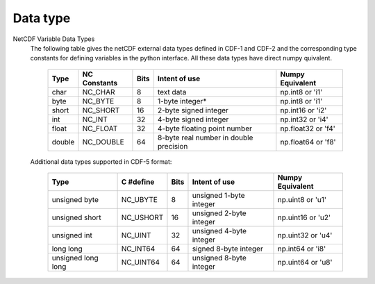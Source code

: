 ===========================
Data type
===========================

NetCDF Variable Data Types
 The following table gives the netCDF external data types defined in CDF-1 and
 CDF-2 and the corresponding type constants for defining variables in the
 python interface. All these data types have direct numpy quivalent.



      +-------+----------------+-------+----------------------------------------+---------------------+
      | Type  | NC Constants   | Bits  | Intent of use                          | Numpy Equivalent    |
      +=======+================+=======+========================================+=====================+
      | char  | NC_CHAR        | 8     | text data                              | np.int8 or 'i1'     |
      +-------+----------------+-------+----------------------------------------+---------------------+
      | byte  | NC_BYTE        | 8     | 1-byte integer*                        | np.int8 or 'i1'     |
      +-------+----------------+-------+----------------------------------------+---------------------+
      | short | NC_SHORT       | 16    | 2-byte signed integer                  | np.int16 or 'i2'    |
      +-------+----------------+-------+----------------------------------------+---------------------+
      | int   | NC_INT         | 32    | 4-byte signed integer                  | np.int32 or 'i4'    |
      +-------+----------------+-------+----------------------------------------+---------------------+
      | float | NC_FLOAT       | 32    | 4-byte floating point number           | np.float32 or 'f4'  |
      +-------+----------------+-------+----------------------------------------+---------------------+
      | double| NC_DOUBLE      | 64    | 8-byte real number in double precision | np.float64 or 'f8'  |
      +-------+----------------+-------+----------------------------------------+---------------------+


 Additional data types supported in CDF-5 format:

      +---------------------+----------------+-------+----------------------------------------+---------------------+
      | Type                | C #define      | Bits  | Intent of use                          | Numpy Equivalent    |
      +=====================+================+=======+========================================+=====================+
      | unsigned byte       | NC_UBYTE       | 8     | unsigned 1-byte integer                | np.uint8 or 'u1'    |
      +---------------------+----------------+-------+----------------------------------------+---------------------+
      | unsigned short      | NC_USHORT      | 16    | unsigned 2-byte integer                | np.uint16 or 'u2'   |
      +---------------------+----------------+-------+----------------------------------------+---------------------+
      | unsigned int        | NC_UINT        | 32    | unsigned 4-byte integer                | np.uint32 or 'u4'   |
      +---------------------+----------------+-------+----------------------------------------+---------------------+
      | long long           | NC_INT64       | 64    | signed 8-byte integer                  | np.int64 or 'i8'    |
      +---------------------+----------------+-------+----------------------------------------+---------------------+
      | unsigned long long  | NC_UINT64      | 64    | unsigned 8-byte integer                | np.uint64 or 'u8'   |
      +---------------------+----------------+-------+----------------------------------------+---------------------+
